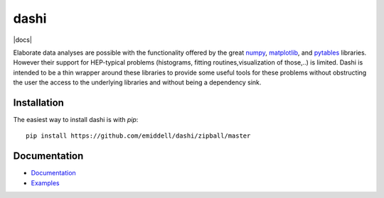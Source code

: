 =====
dashi
=====

|docs|

Elaborate data analyses are possible with the functionality offered by the great
`numpy <http://numpy.scipy.org/>`_, `matplotlib
<http://matplotlib.sourceforge.net/>`_, and `pytables
<http://www.pytables.org/moin>`_ libraries. However their support for
HEP-typical problems (histograms, fitting routines,visualization of those,..) is
limited. Dashi is intended to be a thin wrapper around these libraries to
provide some useful tools for these problems without obstructing the user the access
to the underlying libraries and without being a dependency sink.

Installation
============

The easiest way to install dashi is with `pip`::

	pip install https://github.com/emiddell/dashi/zipball/master

Documentation
=============

- `Documentation <https://dashi.readthedocs.org/>`_
- `Examples <https://github.com/emiddell/dashi/tree/master/dashi/examples/>`_
